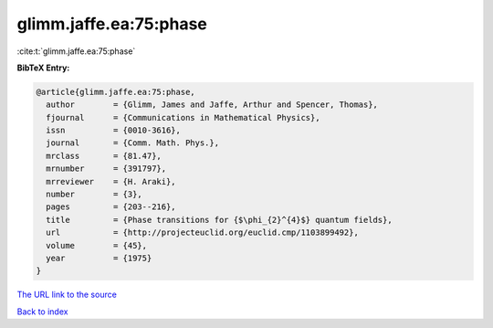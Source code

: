 glimm.jaffe.ea:75:phase
=======================

:cite:t:`glimm.jaffe.ea:75:phase`

**BibTeX Entry:**

.. code-block:: bibtex

   @article{glimm.jaffe.ea:75:phase,
     author        = {Glimm, James and Jaffe, Arthur and Spencer, Thomas},
     fjournal      = {Communications in Mathematical Physics},
     issn          = {0010-3616},
     journal       = {Comm. Math. Phys.},
     mrclass       = {81.47},
     mrnumber      = {391797},
     mrreviewer    = {H. Araki},
     number        = {3},
     pages         = {203--216},
     title         = {Phase transitions for {$\phi_{2}^{4}$} quantum fields},
     url           = {http://projecteuclid.org/euclid.cmp/1103899492},
     volume        = {45},
     year          = {1975}
   }
`The URL link to the source <http://projecteuclid.org/euclid.cmp/1103899492>`_


`Back to index <../By-Cite-Keys.html>`_
